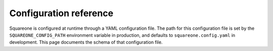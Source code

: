 #######################
Configuration reference
#######################

Squareone is configured at runtime through a YAML configuration file.
The path for this configuration file is set by the ``SQUAREONE_CONFIG_PATH`` environment variable in production, and defaults to ``squareone.config.yaml`` in development.
This page documents the schema of that configuration file.

.. jsonschema:: ../../../apps/squareone/squareone.config.schema.json
   :lift_description: True
